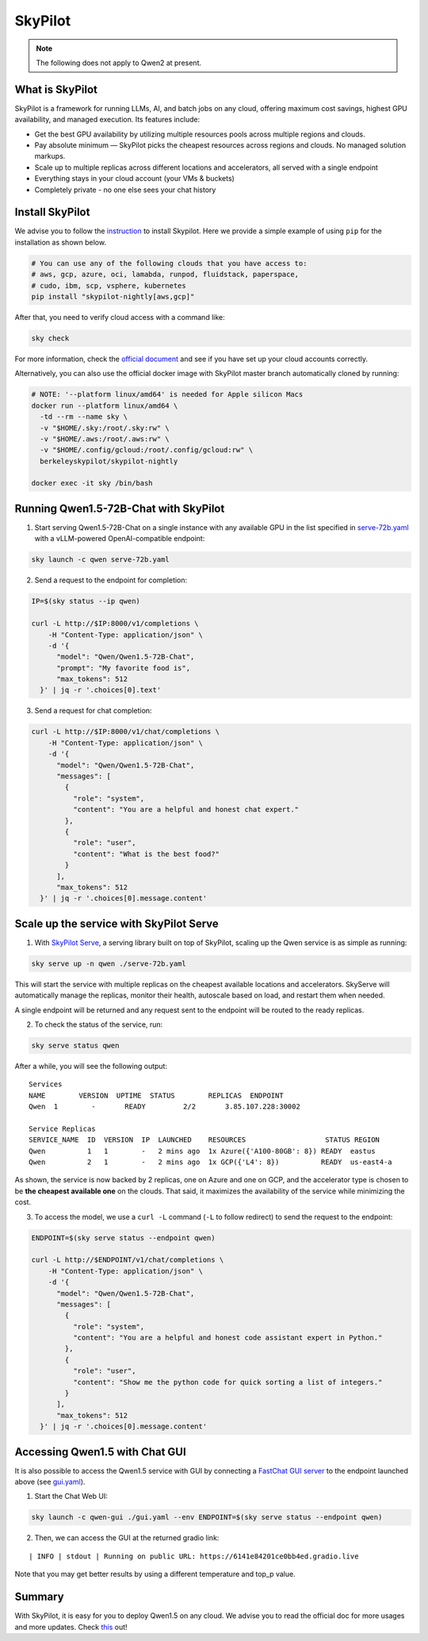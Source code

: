 SkyPilot
========

.. note:: The following does not apply to Qwen2 at present.

What is SkyPilot
----------------

SkyPilot is a framework for running LLMs, AI, and batch jobs on any
cloud, offering maximum cost savings, highest GPU availability, and
managed execution. Its features include:

-  Get the best GPU availability by utilizing multiple resources pools
   across multiple regions and clouds.
-  Pay absolute minimum — SkyPilot picks the cheapest resources across
   regions and clouds. No managed solution markups.
-  Scale up to multiple replicas across different locations and
   accelerators, all served with a single endpoint
-  Everything stays in your cloud account (your VMs & buckets)
-  Completely private - no one else sees your chat history

Install SkyPilot
----------------

We advise you to follow the
`instruction <https://skypilot.readthedocs.io/en/latest/getting-started/installation.html>`__
to install Skypilot. Here we provide a simple example of using ``pip``
for the installation as shown below.

.. code:: bash

   # You can use any of the following clouds that you have access to:
   # aws, gcp, azure, oci, lamabda, runpod, fluidstack, paperspace,
   # cudo, ibm, scp, vsphere, kubernetes
   pip install "skypilot-nightly[aws,gcp]"

After that, you need to verify cloud access with a command like:

.. code:: bash

   sky check

For more information, check the `official document <https://skypilot.readthedocs.io/en/latest/getting-started/installation.html>`__ and see if you have
set up your cloud accounts correctly.

Alternatively, you can also use the official docker image with SkyPilot
master branch automatically cloned by running:

.. code:: bash

   # NOTE: '--platform linux/amd64' is needed for Apple silicon Macs
   docker run --platform linux/amd64 \
     -td --rm --name sky \
     -v "$HOME/.sky:/root/.sky:rw" \
     -v "$HOME/.aws:/root/.aws:rw" \
     -v "$HOME/.config/gcloud:/root/.config/gcloud:rw" \
     berkeleyskypilot/skypilot-nightly

   docker exec -it sky /bin/bash

Running Qwen1.5-72B-Chat with SkyPilot
--------------------------------------

1. Start serving Qwen1.5-72B-Chat on a single instance with any
   available GPU in the list specified in
   `serve-72b.yaml <https://github.com/skypilot-org/skypilot/blob/master/llm/qwen/serve-72b.yaml>`__
   with a vLLM-powered OpenAI-compatible endpoint:

.. code:: bash

   sky launch -c qwen serve-72b.yaml

2. Send a request to the endpoint for completion:

.. code:: bash

   IP=$(sky status --ip qwen)

   curl -L http://$IP:8000/v1/completions \
       -H "Content-Type: application/json" \
       -d '{
         "model": "Qwen/Qwen1.5-72B-Chat",
         "prompt": "My favorite food is",
         "max_tokens": 512
     }' | jq -r '.choices[0].text'

3. Send a request for chat completion:

.. code:: bash

   curl -L http://$IP:8000/v1/chat/completions \
       -H "Content-Type: application/json" \
       -d '{
         "model": "Qwen/Qwen1.5-72B-Chat",
         "messages": [
           {
             "role": "system",
             "content": "You are a helpful and honest chat expert."
           },
           {
             "role": "user",
             "content": "What is the best food?"
           }
         ],
         "max_tokens": 512
     }' | jq -r '.choices[0].message.content'

Scale up the service with SkyPilot Serve
----------------------------------------

1. With `SkyPilot
   Serve <https://skypilot.readthedocs.io/en/latest/serving/sky-serve.html>`__,
   a serving library built on top of SkyPilot, scaling up the Qwen
   service is as simple as running:

.. code:: bash

   sky serve up -n qwen ./serve-72b.yaml

This will start the service with multiple replicas on the cheapest
available locations and accelerators. SkyServe will automatically manage
the replicas, monitor their health, autoscale based on load, and restart
them when needed.

A single endpoint will be returned and any request sent to the endpoint
will be routed to the ready replicas.

2. To check the status of the service, run:

.. code:: bash

   sky serve status qwen

After a while, you will see the following output:

::

   Services
   NAME        VERSION  UPTIME  STATUS        REPLICAS  ENDPOINT            
   Qwen  1        -       READY         2/2       3.85.107.228:30002  

   Service Replicas
   SERVICE_NAME  ID  VERSION  IP  LAUNCHED    RESOURCES                   STATUS REGION  
   Qwen          1   1        -   2 mins ago  1x Azure({'A100-80GB': 8}) READY  eastus  
   Qwen          2   1        -   2 mins ago  1x GCP({'L4': 8})          READY  us-east4-a 

As shown, the service is now backed by 2 replicas, one on Azure and one
on GCP, and the accelerator type is chosen to be **the cheapest
available one** on the clouds. That said, it maximizes the availability
of the service while minimizing the cost.

3. To access the model, we use a ``curl -L`` command (``-L`` to follow
   redirect) to send the request to the endpoint:

.. code:: bash

   ENDPOINT=$(sky serve status --endpoint qwen)

   curl -L http://$ENDPOINT/v1/chat/completions \
       -H "Content-Type: application/json" \
       -d '{
         "model": "Qwen/Qwen1.5-72B-Chat",
         "messages": [
           {
             "role": "system",
             "content": "You are a helpful and honest code assistant expert in Python."
           },
           {
             "role": "user",
             "content": "Show me the python code for quick sorting a list of integers."
           }
         ],
         "max_tokens": 512
     }' | jq -r '.choices[0].message.content'

Accessing Qwen1.5 with Chat GUI
---------------------------------------------

It is also possible to access the Qwen1.5 service with GUI by connecting a
`FastChat GUI server <https://github.com/lm-sys/FastChat>`__ to the endpoint launched
above (see `gui.yaml <https://github.com/skypilot-org/skypilot/blob/master/llm/qwen/gui.yaml>`__).

1. Start the Chat Web UI:

.. code:: bash

   sky launch -c qwen-gui ./gui.yaml --env ENDPOINT=$(sky serve status --endpoint qwen)

2. Then, we can access the GUI at the returned gradio link:

::

   | INFO | stdout | Running on public URL: https://6141e84201ce0bb4ed.gradio.live

Note that you may get better results by using a different temperature and top_p value.

Summary
-------

With SkyPilot, it is easy for you to deploy Qwen1.5 on any cloud. We
advise you to read the official doc for more usages and more updates.
Check `this <https://skypilot.readthedocs.io/>`__ out!
